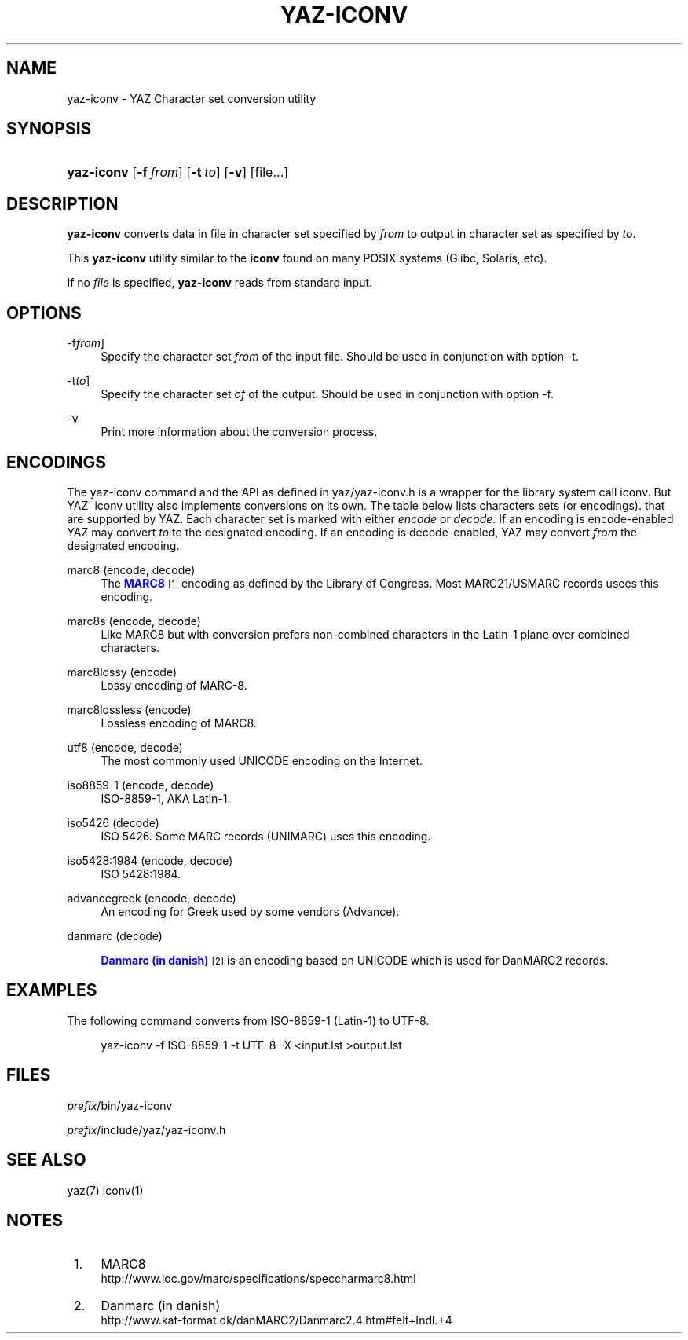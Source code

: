 '\" t
.\"     Title: yaz-iconv
.\"    Author: Index Data
.\" Generator: DocBook XSL Stylesheets v1.76.1 <http://docbook.sf.net/>
.\"      Date: 04/25/2012
.\"    Manual: Commands
.\"    Source: YAZ 4.2.32
.\"  Language: English
.\"
.TH "YAZ\-ICONV" "1" "04/25/2012" "YAZ 4.2.32" "Commands"
.\" -----------------------------------------------------------------
.\" * Define some portability stuff
.\" -----------------------------------------------------------------
.\" ~~~~~~~~~~~~~~~~~~~~~~~~~~~~~~~~~~~~~~~~~~~~~~~~~~~~~~~~~~~~~~~~~
.\" http://bugs.debian.org/507673
.\" http://lists.gnu.org/archive/html/groff/2009-02/msg00013.html
.\" ~~~~~~~~~~~~~~~~~~~~~~~~~~~~~~~~~~~~~~~~~~~~~~~~~~~~~~~~~~~~~~~~~
.ie \n(.g .ds Aq \(aq
.el       .ds Aq '
.\" -----------------------------------------------------------------
.\" * set default formatting
.\" -----------------------------------------------------------------
.\" disable hyphenation
.nh
.\" disable justification (adjust text to left margin only)
.ad l
.\" -----------------------------------------------------------------
.\" * MAIN CONTENT STARTS HERE *
.\" -----------------------------------------------------------------
.SH "NAME"
yaz-iconv \- YAZ Character set conversion utility
.SH "SYNOPSIS"
.HP \w'\fByaz\-iconv\fR\ 'u
\fByaz\-iconv\fR [\fB\-f\ \fR\fB\fIfrom\fR\fR] [\fB\-t\ \fR\fB\fIto\fR\fR] [\fB\-v\fR] [file...]
.SH "DESCRIPTION"
.PP

\fByaz\-iconv\fR
converts data in file in character set specified by
\fIfrom\fR
to output in character set as specified by
\fIto\fR\&.
.PP
This
\fByaz\-iconv\fR
utility similar to the
\fBiconv\fR
found on many POSIX systems (Glibc, Solaris, etc)\&.
.PP
If no
\fIfile\fR
is specified,
\fByaz\-iconv\fR
reads from standard input\&.
.SH "OPTIONS"
.PP
\-f\fIfrom\fR]
.RS 4
Specify the character set
\fIfrom\fR
of the input file\&. Should be used in conjunction with option
\-t\&.
.RE
.PP
\-t\fIto\fR]
.RS 4
Specify the character set
\fIof\fR
of the output\&. Should be used in conjunction with option
\-f\&.
.RE
.PP
\-v
.RS 4
Print more information about the conversion process\&.
.RE
.SH "ENCODINGS"
.PP
The yaz\-iconv command and the API as defined in
yaz/yaz\-iconv\&.h
is a wrapper for the library system call iconv\&. But YAZ\*(Aq iconv utility also implements conversions on its own\&. The table below lists characters sets (or encodings)\&. that are supported by YAZ\&. Each character set is marked with either
\fIencode\fR
or
\fIdecode\fR\&. If an encoding is encode\-enabled YAZ may convert
\fIto\fR
to the designated encoding\&. If an encoding is decode\-enabled, YAZ may convert
\fIfrom\fR
the designated encoding\&.
.PP
marc8 (encode, decode)
.RS 4
The
\m[blue]\fBMARC8\fR\m[]\&\s-2\u[1]\d\s+2
encoding as defined by the Library of Congress\&. Most MARC21/USMARC records usees this encoding\&.
.RE
.PP
marc8s (encode, decode)
.RS 4
Like MARC8 but with conversion prefers non\-combined characters in the Latin\-1 plane over combined characters\&.
.RE
.PP
marc8lossy (encode)
.RS 4
Lossy encoding of MARC\-8\&.
.RE
.PP
marc8lossless (encode)
.RS 4
Lossless encoding of MARC8\&.
.RE
.PP
utf8 (encode, decode)
.RS 4
The most commonly used UNICODE encoding on the Internet\&.
.RE
.PP
iso8859\-1 (encode, decode)
.RS 4
ISO\-8859\-1, AKA Latin\-1\&.
.RE
.PP
iso5426 (decode)
.RS 4
ISO 5426\&. Some MARC records (UNIMARC) uses this encoding\&.
.RE
.PP
iso5428:1984 (encode, decode)
.RS 4
ISO 5428:1984\&.
.RE
.PP
advancegreek (encode, decode)
.RS 4
An encoding for Greek used by some vendors (Advance)\&.
.RE
.PP
danmarc (decode)
.RS 4

\m[blue]\fBDanmarc (in danish)\fR\m[]\&\s-2\u[2]\d\s+2
is an encoding based on UNICODE which is used for DanMARC2 records\&.
.RE
.SH "EXAMPLES"
.PP
The following command converts from ISO\-8859\-1 (Latin\-1) to UTF\-8\&.
.sp
.if n \{\
.RS 4
.\}
.nf
    yaz\-iconv \-f ISO\-8859\-1 \-t UTF\-8 \-X <input\&.lst >output\&.lst
   
.fi
.if n \{\
.RE
.\}
.sp
.SH "FILES"
.PP

\fIprefix\fR/bin/yaz\-iconv
.PP

\fIprefix\fR/include/yaz/yaz\-iconv\&.h
.SH "SEE ALSO"
.PP
yaz(7) iconv(1)
.SH "NOTES"
.IP " 1." 4
MARC8
.RS 4
\%http://www.loc.gov/marc/specifications/speccharmarc8.html
.RE
.IP " 2." 4
Danmarc (in danish)
.RS 4
\%http://www.kat-format.dk/danMARC2/Danmarc2.4.htm#felt+Indl.+4
.RE
